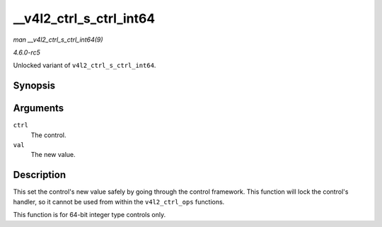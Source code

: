 .. -*- coding: utf-8; mode: rst -*-

.. _API---v4l2-ctrl-s-ctrl-int64:

========================
__v4l2_ctrl_s_ctrl_int64
========================

*man __v4l2_ctrl_s_ctrl_int64(9)*

*4.6.0-rc5*

Unlocked variant of ``v4l2_ctrl_s_ctrl_int64``.


Synopsis
========

.. c:function:: int __v4l2_ctrl_s_ctrl_int64( struct v4l2_ctrl * ctrl, s64 val )

Arguments
=========

``ctrl``
    The control.

``val``
    The new value.


Description
===========

This set the control's new value safely by going through the control
framework. This function will lock the control's handler, so it cannot
be used from within the ``v4l2_ctrl_ops`` functions.

This function is for 64-bit integer type controls only.


.. ------------------------------------------------------------------------------
.. This file was automatically converted from DocBook-XML with the dbxml
.. library (https://github.com/return42/sphkerneldoc). The origin XML comes
.. from the linux kernel, refer to:
..
.. * https://github.com/torvalds/linux/tree/master/Documentation/DocBook
.. ------------------------------------------------------------------------------
